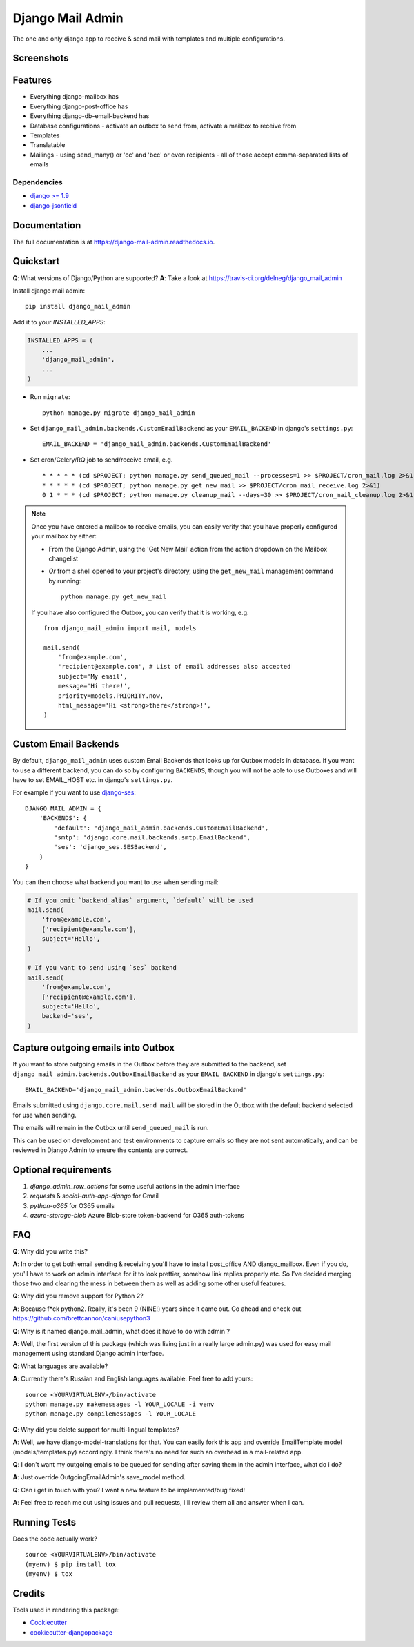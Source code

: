 =============================
Django Mail Admin
=============================

.. image:: https://badge.fury.io/py/django_mail_admin.svg
    :target: https://badge.fury.io/py/django_mail_admin

.. image:: https://travis-ci.org/Bearle/django_mail_admin.svg?branch=master
    :target: https://travis-ci.org/Bearle/django_mail_admin

.. image:: https://codecov.io/gh/delneg/django_mail_admin/branch/master/graph/badge.svg
    :target: https://codecov.io/gh/delneg/django_mail_admin

The one and only django app to receive & send mail with templates and multiple configurations.


Screenshots
-----------

.. image:: https://github.com/Bearle/django_mail_admin/blob/master/screenshots/1.jpg?raw=true
.. image:: https://github.com/Bearle/django_mail_admin/blob/master/screenshots/2.jpg?raw=true

Features
--------

* Everything django-mailbox has
* Everything django-post-office has
* Everything django-db-email-backend has
* Database configurations - activate an outbox to send from, activate a mailbox to receive from
* Templates
* Translatable
* Mailings - using send_many() or 'cc' and 'bcc' or even recipients - all of those accept comma-separated lists of emails

Dependencies
============

* `django >= 1.9 <http://djangoproject.com/>`_
* `django-jsonfield <https://github.com/bradjasper/django-jsonfield>`_

Documentation
-------------

The full documentation is at https://django-mail-admin.readthedocs.io.

Quickstart
----------

**Q**: What versions of Django/Python are supported?
**A**: Take a look at https://travis-ci.org/delneg/django_mail_admin

Install django mail admin::

    pip install django_mail_admin

Add it to your `INSTALLED_APPS`:

.. code-block:: python

    INSTALLED_APPS = (
        ...
        'django_mail_admin',
        ...
    )

* Run ``migrate``::

    python manage.py migrate django_mail_admin

* Set ``django_mail_admin.backends.CustomEmailBackend`` as your ``EMAIL_BACKEND`` in django's ``settings.py``::

    EMAIL_BACKEND = 'django_mail_admin.backends.CustomEmailBackend'


* Set cron/Celery/RQ job to send/receive email, e.g. ::

    * * * * * (cd $PROJECT; python manage.py send_queued_mail --processes=1 >> $PROJECT/cron_mail.log 2>&1)
    * * * * * (cd $PROJECT; python manage.py get_new_mail >> $PROJECT/cron_mail_receive.log 2>&1)
    0 1 * * * (cd $PROJECT; python manage.py cleanup_mail --days=30 >> $PROJECT/cron_mail_cleanup.log 2>&1)

.. note::

   Once you have entered a mailbox to receive emails, you can easily verify that you
   have properly configured your mailbox by either:

   * From the Django Admin, using the 'Get New Mail' action from the action
     dropdown on the Mailbox changelist
   * *Or* from a shell opened to your project's directory, using the
     ``get_new_mail`` management command by running::

       python manage.py get_new_mail

   If you have also configured the Outbox, you can verify that it is working, e.g. ::

        from django_mail_admin import mail, models

        mail.send(
            'from@example.com',
            'recipient@example.com', # List of email addresses also accepted
            subject='My email',
            message='Hi there!',
            priority=models.PRIORITY.now,
            html_message='Hi <strong>there</strong>!',
        )

Custom Email Backends
---------------------

By default, ``django_mail_admin`` uses custom Email Backends that looks up for Outbox models in database. If you want to
use a different backend, you can do so by configuring ``BACKENDS``, though you will not be able to use Outboxes and will have to set EMAIL_HOST etc. in django's ``settings.py``.

For example if you want to use `django-ses <https://github.com/hmarr/django-ses>`_::

    DJANGO_MAIL_ADMIN = {
        'BACKENDS': {
            'default': 'django_mail_admin.backends.CustomEmailBackend',
            'smtp': 'django.core.mail.backends.smtp.EmailBackend',
            'ses': 'django_ses.SESBackend',
        }
    }

You can then choose what backend you want to use when sending mail:

.. code-block:: python

    # If you omit `backend_alias` argument, `default` will be used
    mail.send(
        'from@example.com',
        ['recipient@example.com'],
        subject='Hello',
    )

    # If you want to send using `ses` backend
    mail.send(
        'from@example.com',
        ['recipient@example.com'],
        subject='Hello',
        backend='ses',
    )

Capture outgoing emails into Outbox
-----------------------------------

If you want to store outgoing emails in the Outbox before they are submitted
to the backend, set ``django_mail_admin.backends.OutboxEmailBackend`` as your
``EMAIL_BACKEND`` in django's ``settings.py``::

    EMAIL_BACKEND='django_mail_admin.backends.OutboxEmailBackend'

Emails submitted using ``django.core.mail.send_mail`` will be stored in
the Outbox with the default backend selected for use when sending.

The emails will remain in the Outbox until ``send_queued_mail`` is run.

This can be used on development and test environments to capture emails
so they are not sent automatically, and can be reviewed in Django Admin
to ensure the contents are correct.

Optional requirements
---------------------

1. `django_admin_row_actions` for some useful actions in the admin interface
2. `requests` & `social-auth-app-django` for Gmail
3. `python-o365` for O365 emails
4. `azure-storage-blob` Azure Blob-store token-backend for O365 auth-tokens


FAQ
---

**Q**: Why did you write this?

**A**: In order to get both email sending & receiving you'll have to install post_office AND django_mailbox.
Even if you do, you'll have to work on admin interface for it to look prettier, somehow link replies properly etc.
So I've decided merging those two and clearing the mess in between them as well as adding some other useful features.

**Q**: Why did you remove support for Python 2?

**A**: Because f*ck python2. Really, it's been 9 (NINE!) years since it came out. Go ahead and check out https://github.com/brettcannon/caniusepython3

**Q**: Why is it named django_mail_admin, what does it have to do with admin ?

**A**: Well, the first version of this package (which was living just in a really large admin.py) was used for easy mail management using standard Django admin interface.

**Q**: What languages are available?

**A**: Currently there's Russian and English languages available. Feel free to add yours:

::

    source <YOURVIRTUALENV>/bin/activate
    python manage.py makemessages -l YOUR_LOCALE -i venv
    python manage.py compilemessages -l YOUR_LOCALE


**Q**: Why did you delete support for multi-lingual templates?

**A**: Well, we have django-model-translations for that. You can easily fork this app and override EmailTemplate model (models/templates.py) accordingly.
I think there's no need for such an overhead in a mail-related app.

**Q**: I don't want my outgoing emails to be queued for sending after saving them in the admin interface, what do i do?

**A**: Just override OutgoingEmailAdmin's save_model method.

**Q**: Can i get in touch with you? I want a new feature to be implemented/bug fixed!

**A**: Feel free to reach me out using issues and pull requests, I'll review them all and answer when I can.



Running Tests
-------------

Does the code actually work?

::

    source <YOURVIRTUALENV>/bin/activate
    (myenv) $ pip install tox
    (myenv) $ tox

Credits
-------

Tools used in rendering this package:

*  Cookiecutter_
*  `cookiecutter-djangopackage`_

.. _Cookiecutter: https://github.com/audreyr/cookiecutter
.. _`cookiecutter-djangopackage`: https://github.com/pydanny/cookiecutter-djangopackage
